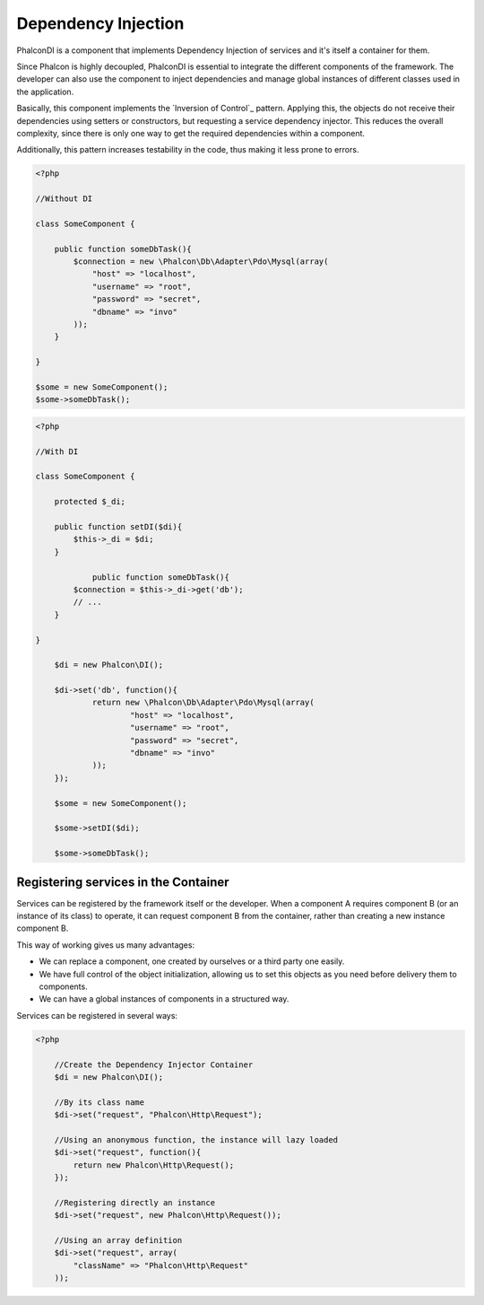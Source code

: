 Dependency Injection
====================
Phalcon\DI is a component that implements Dependency Injection of services and it's itself a container for them.

Since Phalcon is highly decoupled, Phalcon\DI is essential to integrate the different components of the framework. The developer can also use the component to inject dependencies and manage global instances of different classes used in the application.

Basically, this component implements the `Inversion of Control`_ pattern. Applying this, the objects do not receive their dependencies using setters or constructors, but requesting a service dependency injector. This reduces the overall complexity, since there is only one way to get the required dependencies within a component.

Additionally, this pattern increases testability in the code, thus making it less prone to errors.

.. code-block:: php

    <?php

    //Without DI

    class SomeComponent {

        public function someDbTask(){
            $connection = new \Phalcon\Db\Adapter\Pdo\Mysql(array(
                "host" => "localhost",
                "username" => "root",
                "password" => "secret",
                "dbname" => "invo"
            ));
        }

    }

    $some = new SomeComponent();
    $some->someDbTask();

.. code-block:: php

    <?php

    //With DI

    class SomeComponent {

        protected $_di;

        public function setDI($di){
            $this->_di = $di;
        }

		public function someDbTask(){
            $connection = $this->_di->get('db');
            // ...
        }

    }

	$di = new Phalcon\DI();

	$di->set('db', function(){
		return new \Phalcon\Db\Adapter\Pdo\Mysql(array(
			"host" => "localhost",
			"username" => "root",
			"password" => "secret",
			"dbname" => "invo"
		));
	});

	$some = new SomeComponent();

	$some->setDI($di);

	$some->someDbTask();

Registering services in the Container
-------------------------------------
Services can be registered by the framework itself or the developer. When a component A requires component B (or an instance of its class) to operate, it can request component B from the container, rather than creating a new instance component B.

This way of working gives us many advantages:

* We can replace a component, one created by ourselves or a third party one easily.
* We have full control of the object initialization, allowing us to set this objects as you need before delivery them to components.
* We can have a global instances of components in a structured way.

Services can be registered in several ways:

.. code-block:: php

    <?php

	//Create the Dependency Injector Container
	$di = new Phalcon\DI();

	//By its class name
	$di->set("request", "Phalcon\Http\Request");

	//Using an anonymous function, the instance will lazy loaded
	$di->set("request", function(){
	    return new Phalcon\Http\Request();
	});

	//Registering directly an instance
	$di->set("request", new Phalcon\Http\Request());

	//Using an array definition
	$di->set("request", array(
	    "className" => "Phalcon\Http\Request"
	));

.. `Inversion of Control`: http://en.wikipedia.org/wiki/Inversion_of_control